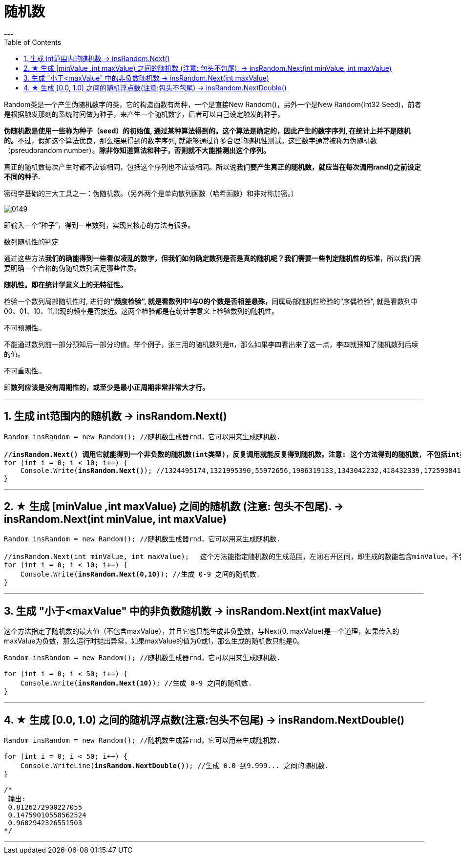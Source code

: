 
= 随机数
:sectnums:
:toclevels: 3
:toc: left
---

Random类是一个产生伪随机数字的类，它的构造函数有两种，一个是直接New Random()，另外一个是New Random(Int32 Seed)，前者是根据触发那刻的系统时间做为种子，来产生一个随机数字，后者可以自己设定触发的种子。

**伪随机数是使用一些称为种子（seed）的初始值, 通过某种算法得到的。这个算法是确定的，因此产生的数字序列, 在统计上并不是随机的。**不过，假如这个算法优良，那么结果得到的数字序列, 就能够通过许多合理的随机性测试。这些数字通常被称为伪随机数（psreudorandom number）。**除非你知道算法和种子，否则就不大能推测出这个序列。 **

真正的随机数每次产生时都不应该相同，包括这个序列也不应该相同。所以说我们**要产生真正的随机数，就应当在每次调用rand()之前设定不同的种子.**


密码学基础的三大工具之一：伪随机数。（另外两个是单向散列函数（哈希函数）和非对称加密。）

image:img/0149.webp[,]

即输入一个“种子”，得到一串数列，实现其核心的方法有很多。

数列随机性的判定

通过这些方法**我们的确能得到一些看似凌乱的数字，但我们如何确定数列是否是真的随机呢？我们需要一些判定随机性的标准**，所以我们需要明确一个合格的伪随机数列满足哪些性质。

*随机性。即在统计学意义上的无特征性。*

检验一个数列局部随机性时, 进行的**“频度检验”, 就是看数列中1与0的个数是否相差悬殊，**同属局部随机性检验的“序偶检验”, 就是看数列中00、01、10、11出现的频率是否接近。这两个检验都是在统计学意义上检验数列的随机性。

不可预测性。

不能通过数列前一部分预知后一部分的值。举个例子，张三用的随机数列是π，那么如果李四看出来了这一点，李四就预知了随机数列后续的值。

不可重现性。

即**数列应该是没有周期性的，或至少是最小正周期非常非常大才行。**


'''

== 生成 int范围内的随机数 -> insRandom.Next()

[,subs=+quotes]
----
Random insRandom = new Random(); //随机数生成器rnd，它可以用来生成随机数.

*//insRandom.Next() 调用它就能得到一个非负数的随机数(int类型)，反复调用就能反复得到随机数。注意: 这个方法得到的随机数, 不包括int类型能表示的最大的那个整数（2^31 - 1）*
for (int i = 0; i < 10; i++) {
    Console.Write(*insRandom.Next()*); //1324495174,1321995390,55972656,1986319133,1343042232,418432339,1725938411,349133949,561813013,950296669,
}
----


'''

== ★ 生成 [minValue ,int maxValue) 之间的随机数 (注意: 包头不包尾). -> insRandom.Next(int minValue, int maxValue)

[,subs=+quotes]
----
Random insRandom = new Random(); //随机数生成器rnd，它可以用来生成随机数.

//insRandom.Next(int minValue, int maxValue); 　这个方法能指定随机数的生成范围，左闭右开区间，即生成的数能包含minValue，不包含maxValue。可以包含负数.
for (int i = 0; i < 10; i++) {
    Console.Write(*insRandom.Next(0,10)*); //生成 0-9 之间的随机数.
}
----

'''

== 生成 "小于<maxValue" 中的非负数随机数 -> insRandom.Next(int maxValue)

这个方法指定了随机数的最大值（不包含maxValue），并且它也只能生成非负整数，与Next(0, maxValue)是一个道理，如果传入的maxValue为负数，那么运行时抛出异常，如果maxValue的值为0或1，那么生成的随机数只能是0。

[,subs=+quotes]
----
Random insRandom = new Random(); //随机数生成器rnd，它可以用来生成随机数.

for (int i = 0; i < 50; i++) {
    Console.Write(*insRandom.Next(10)*); //生成 0-9 之间的随机数.
}
----

'''

== ★ 生成 [0.0, 1.0) 之间的随机浮点数(注意:包头不包尾) -> insRandom.NextDouble()

[,subs=+quotes]
----
Random insRandom = new Random(); //随机数生成器rnd，它可以用来生成随机数.

for (int i = 0; i < 50; i++) {
    Console.WriteLine(*insRandom.NextDouble()*); //生成 0.0-到9.999... 之间的随机数.
}

/*
 输出:
 0.8126272900227055
 0.14759010558562524
 0.9602942326551503
*/
----


'''
